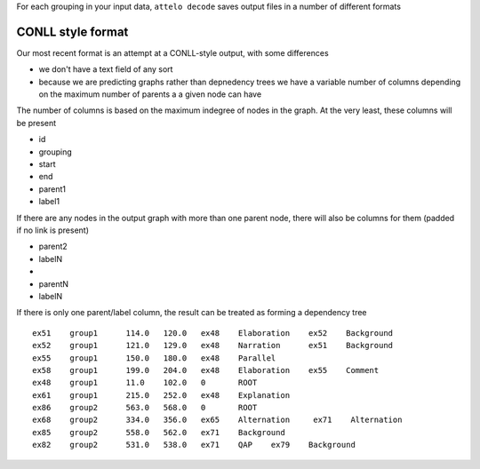 For each grouping in your input data, ``attelo decode`` saves output
files in a number of different formats

CONLL style format
------------------

Our most recent format is an attempt at a CONLL-style output, with some
differences

-  we don't have a text field of any sort
-  because we are predicting graphs rather than depnedency trees we have
   a variable number of columns depending on the maximum number of
   parents a a given node can have

The number of columns is based on the maximum indegree of nodes in the
graph. At the very least, these columns will be present

-  id
-  grouping
-  start
-  end
-  parent1
-  label1

If there are any nodes in the output graph with more than one parent
node, there will also be columns for them (padded if no link is present)

-  parent2
-  labelN
-  ..
-  parentN
-  labelN

If there is only one parent/label column, the result can be treated as
forming a dependency tree

::

    ex51    group1      114.0   120.0   ex48    Elaboration    ex52    Background
    ex52    group1      121.0   129.0   ex48    Narration      ex51    Background
    ex55    group1      150.0   180.0   ex48    Parallel
    ex58    group1      199.0   204.0   ex48    Elaboration    ex55    Comment
    ex48    group1      11.0    102.0   0       ROOT
    ex61    group1      215.0   252.0   ex48    Explanation
    ex86    group2      563.0   568.0   0       ROOT
    ex68    group2      334.0   356.0   ex65    Alternation     ex71    Alternation
    ex85    group2      558.0   562.0   ex71    Background
    ex82    group2      531.0   538.0   ex71    QAP    ex79    Background

